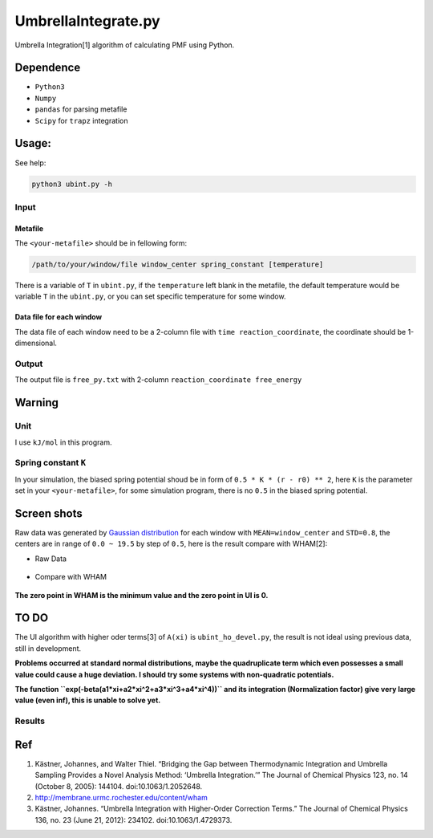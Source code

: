 UmbrellaIntegrate.py
====================

Umbrella Integration[1] algorithm of calculating PMF using Python.

Dependence
----------

-  ``Python3``
-  ``Numpy``
-  ``pandas`` for parsing metafile
-  ``Scipy`` for ``trapz`` integration

Usage:
------

See help:

.. code:: bash

    python3 ubint.py -h

Input
~~~~~

Metafile
^^^^^^^^

The ``<your-metafile>`` should be in fellowing form:

.. code:: bash

    /path/to/your/window/file window_center spring_constant [temperature]

There is a variable of ``T`` in ``ubint.py``, if the ``temperature``
left blank in the metafile, the default temperature would be variable
``T`` in the ``ubint.py``, or you can set specific temperature for some
window.

Data file for each window
^^^^^^^^^^^^^^^^^^^^^^^^^

The data file of each window need to be a 2-column file with
``time reaction_coordinate``, the coordinate should be 1-dimensional.

Output
~~~~~~

The output file is ``free_py.txt`` with 2-column
``reaction_coordinate free_energy``

Warning
-------

Unit
~~~~

I use ``kJ/mol`` in this program.

Spring constant ``K``
~~~~~~~~~~~~~~~~~~~~~

In your simulation, the biased spring potential shoud be in form of
``0.5 * K * (r - r0) ** 2``, here ``K`` is the parameter set in your
``<your-metafile>``, for some simulation program, there is no ``0.5`` in
the biased spring potential.

Screen shots
------------

Raw data was generated by `Gaussian
distribution <https://en.wikipedia.org/wiki/Normal_distribution>`__ for
each window with ``MEAN=window_center`` and ``STD=0.8``, the centers are
in range of ``0.0 ~ 19.5`` by step of ``0.5``, here is the result
compare with WHAM[2]:

-  Raw Data

.. figure:: https://raw.githubusercontent.com/Shirui816/UmbrellaIntegrate.py/master/ScreenShot/DataDetail.png
   :alt: Raw Raw
   :width: 420
   :align: center


.. figure:: https://raw.githubusercontent.com/Shirui816/UmbrellaIntegrate.py/master/ScreenShot/Data.png
   :alt: Raw IL
   :width: 420
   :align: center


-  Compare with WHAM

.. figure:: https://raw.githubusercontent.com/Shirui816/UmbrellaIntegrate.py/master/ScreenShot/PMF_UI_WHAM.png
   :alt: CMP CMP
   :width: 420
   :align: center


**The zero point in WHAM is the minimum value and the zero point in UI
is 0.**

TO DO
-----

The UI algorithm with higher oder terms[3] of ``A(xi)`` is
``ubint_ho_devel.py``, the result is not ideal using previous data,
still in development.

**Problems occurred at standard normal distributions, maybe the
quadruplicate term which even possesses a small value could cause a huge
deviation. I should try some systems with non-quadratic potentials.**

**The function ``exp(-beta(a1*xi+a2*xi^2+a3*xi^3+a4*xi^4))`` and its
integration (Normalization factor) give very large value (even inf),
this is unable to solve yet.**

Results
~~~~~~~

.. figure:: https://raw.githubusercontent.com/Shirui816/UmbrellaIntegrate.py/master/ScreenShot/ubint_ho.png
   :alt: CMP\_HO CMP\_HO
   :width: 420
   :align: center

Ref
---

1. Kästner, Johannes, and Walter Thiel. “Bridging the Gap between
   Thermodynamic Integration and Umbrella Sampling Provides a Novel
   Analysis Method: ‘Umbrella Integration.’” The Journal of Chemical
   Physics 123, no. 14 (October 8, 2005): 144104. doi:10.1063/1.2052648.
2. http://membrane.urmc.rochester.edu/content/wham
3. Kästner, Johannes. “Umbrella Integration with Higher-Order Correction
   Terms.” The Journal of Chemical Physics 136, no. 23 (June 21, 2012):
   234102. doi:10.1063/1.4729373.
